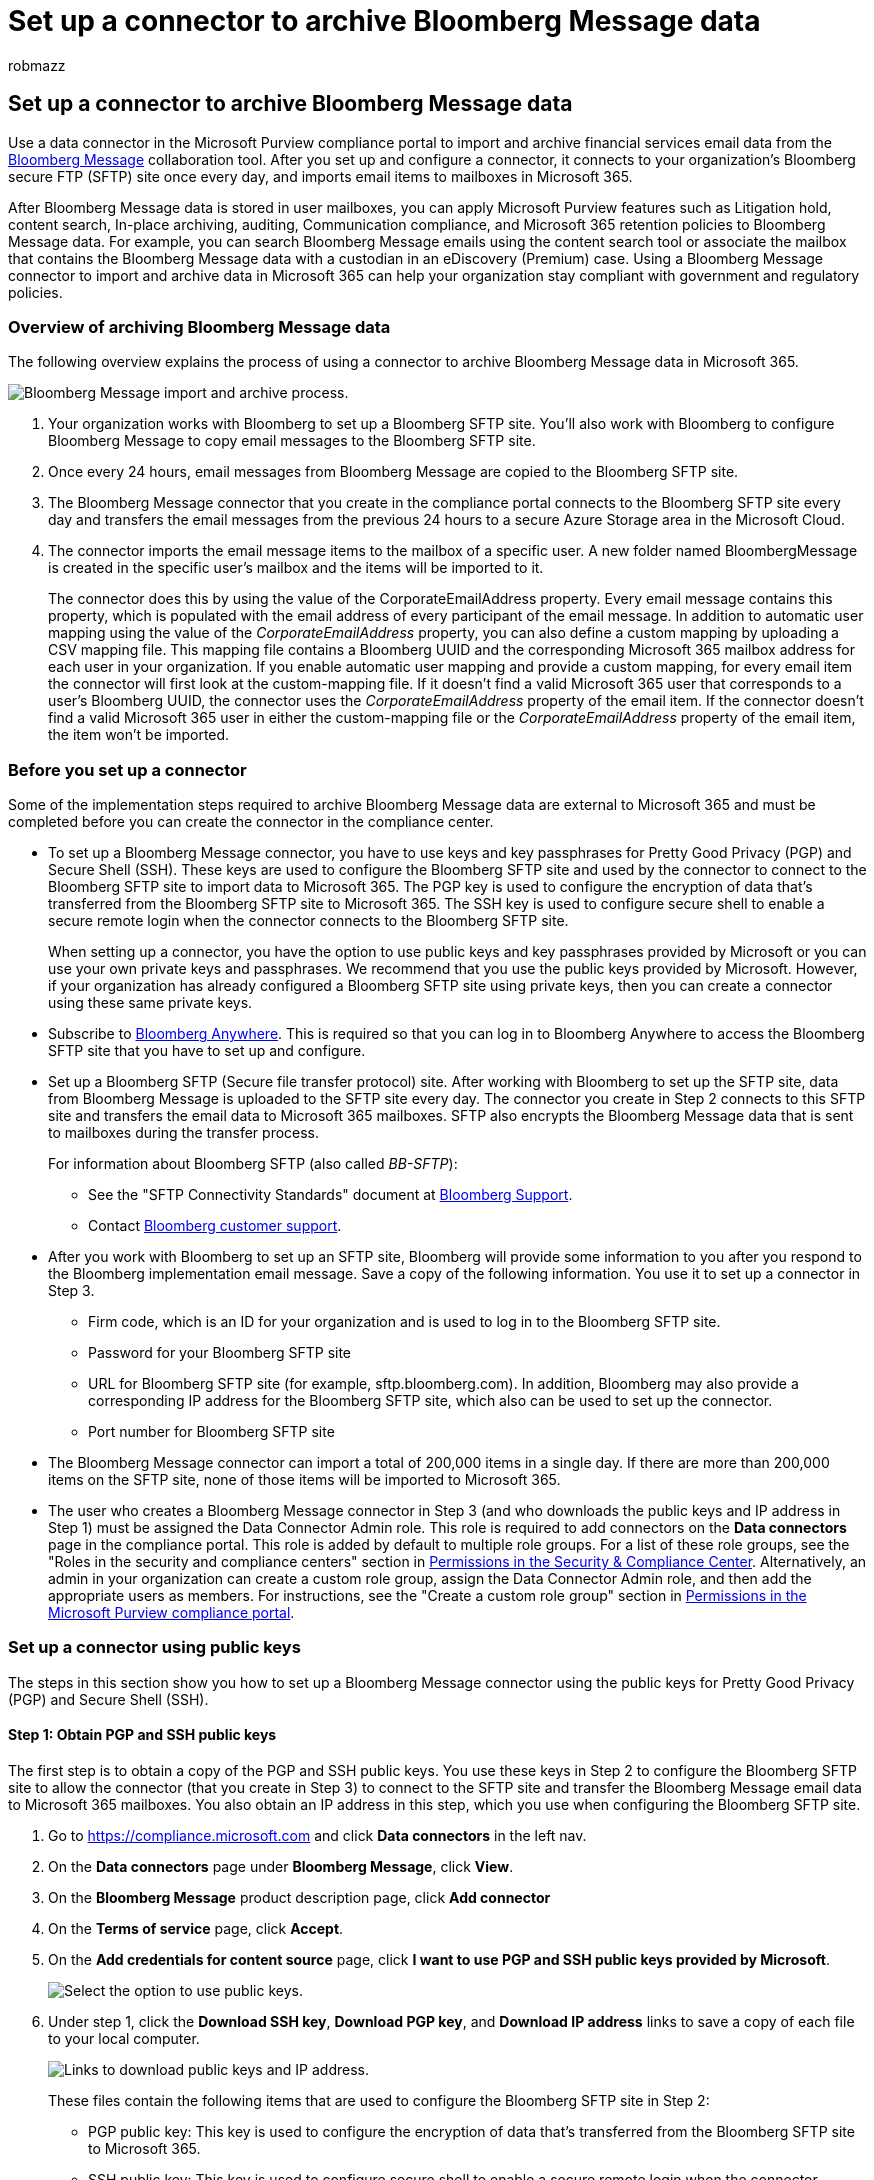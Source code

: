 = Set up a connector to archive Bloomberg Message data
:audience: Admin
:author: robmazz
:description: Administrators can set up a data connector to import and archive data from the Bloomberg Message email tool in Microsoft 365. This lets you archive data from third-party data sources in Microsoft 365 so you can use compliance features such as legal hold, Content Search, and retention policies to manage your organization's third-party data.
:f1.keywords: ["NOCSH"]
:manager: laurawi
:ms.author: robmazz
:ms.collection: ["tier1", "M365-security-compliance", "data-connectors"]
:ms.date:
:ms.localizationpriority: medium
:ms.service: O365-seccomp
:ms.topic: how-to

== Set up a connector to archive Bloomberg Message data

Use a data connector in the Microsoft Purview compliance portal to import and archive financial services email data from the https://www.bloomberg.com/professional/product/collaboration/[Bloomberg Message] collaboration tool.
After you set up and configure a connector, it connects to your organization's Bloomberg secure FTP (SFTP) site once every day, and imports email items to mailboxes in Microsoft 365.

After Bloomberg Message data is stored in user mailboxes, you can apply Microsoft Purview features such as Litigation hold, content search, In-place archiving, auditing, Communication compliance, and Microsoft 365 retention policies to Bloomberg Message data.
For example, you can search Bloomberg Message emails using the content search tool or associate the mailbox that contains the Bloomberg Message data with a custodian in an eDiscovery (Premium) case.
Using a Bloomberg Message connector to import and archive data in Microsoft 365 can help your organization stay compliant with government and regulatory policies.

=== Overview of archiving Bloomberg Message data

The following overview explains the process of using a connector to archive Bloomberg Message data in Microsoft 365.

image::../media/BloombergMessageArchiving.png[Bloomberg Message import and archive process.]

. Your organization works with Bloomberg to set up a Bloomberg SFTP site.
You'll also work with Bloomberg to configure Bloomberg Message to copy email messages to the Bloomberg SFTP site.
. Once every 24 hours, email messages from Bloomberg Message are copied to the Bloomberg SFTP site.
. The Bloomberg Message connector that you create in the compliance portal connects to the Bloomberg SFTP site every day and transfers the email messages from the previous 24 hours to a secure Azure Storage area in the Microsoft Cloud.
. The connector imports the email message items to the mailbox of a specific user.
A new folder named BloombergMessage is created in the specific user's mailbox and the items will be imported to it.
+
The connector does this by using the value of the CorporateEmailAddress property.
Every email message contains this property, which is populated with the email address of every participant of the email message.
In addition to automatic user mapping using the value of the _CorporateEmailAddress_ property, you can also define a custom mapping by uploading a CSV mapping file.
This mapping file contains a Bloomberg UUID and the corresponding Microsoft 365 mailbox address for each user in your organization.
If you enable automatic user mapping and provide a custom mapping, for every email item the connector will first look at the custom-mapping file.
If it doesn't find a valid Microsoft 365 user that corresponds to a user's Bloomberg UUID, the connector uses the _CorporateEmailAddress_ property of the email item.
If the connector doesn't find a valid Microsoft 365 user in either the custom-mapping file or the _CorporateEmailAddress_ property of the email item, the item won't be imported.

=== Before you set up a connector

Some of the implementation steps required to archive Bloomberg Message data are external to Microsoft 365 and must be completed before you can create the connector in the compliance center.

* To set up a Bloomberg Message connector, you have to use keys and key passphrases for Pretty Good Privacy (PGP) and Secure Shell (SSH).
These keys are used to configure the Bloomberg SFTP site and used by the connector to connect to the Bloomberg SFTP site to import data to Microsoft 365.
The PGP key is used to configure the encryption of data that's transferred from the Bloomberg SFTP site to Microsoft 365.
The SSH key is used to configure secure shell to enable a secure remote login when the connector connects to the Bloomberg SFTP site.
+
When setting up a connector, you have the option to use public keys and key passphrases provided by Microsoft or you can use your own private keys and passphrases.
We recommend that you use the public keys provided by Microsoft.
However, if your organization has already configured a Bloomberg SFTP site using private keys, then you can create a connector using these same private keys.

* Subscribe to https://www.bloomberg.com/professional/product/remote-access/?bbgsum-page=DG-WS-PROF-PROD-BBA[Bloomberg Anywhere].
This is required so that you can log in to Bloomberg Anywhere to access the Bloomberg SFTP site that you have to set up and configure.
* Set up a Bloomberg SFTP (Secure file transfer protocol) site.
After working with Bloomberg to set up the SFTP site, data from Bloomberg Message is uploaded to the SFTP site every day.
The connector you create in Step 2 connects to this SFTP site and transfers the email data to Microsoft 365 mailboxes.
SFTP also encrypts the Bloomberg Message data that is sent to mailboxes during the transfer process.
+
For information about Bloomberg SFTP (also called _BB-SFTP_):

 ** See the "SFTP Connectivity Standards" document at https://www.bloomberg.com/professional/support/documentation/[Bloomberg Support].
 ** Contact https://service.bloomberg.com/portal/sessions/new?utm_source=bloomberg-menu&utm_medium=csc[Bloomberg customer support].

* After you work with Bloomberg to set up an SFTP site, Bloomberg will provide some information to you after you respond to the Bloomberg implementation email message.
Save a copy of the following information.
You use it to set up a connector in Step 3.
 ** Firm code, which is an ID for your organization and is used to log in to the Bloomberg SFTP site.
 ** Password for your Bloomberg SFTP site
 ** URL for Bloomberg SFTP site (for example, sftp.bloomberg.com).
In addition, Bloomberg may also provide a corresponding IP address for the Bloomberg SFTP site, which also can be used to set up the connector.
 ** Port number for Bloomberg SFTP site
* The Bloomberg Message connector can import a total of 200,000 items in a single day.
If there are more than 200,000 items on the SFTP site, none of those items will be imported to Microsoft 365.
* The user who creates a Bloomberg Message connector in Step 3 (and who downloads the public keys and IP address in Step 1) must be assigned the Data Connector Admin role.
This role is required to add connectors on the *Data connectors* page in the compliance portal.
This role is added by default to multiple role groups.
For a list of these role groups, see the "Roles in the security and compliance centers" section in link:../security/office-365-security/permissions-in-the-security-and-compliance-center.md#roles-in-the-security--compliance-center[Permissions in the Security & Compliance Center].
Alternatively, an admin in your organization can create a custom role group, assign the Data Connector Admin role, and then add the appropriate users as members.
For instructions, see the "Create a custom role group" section in link:microsoft-365-compliance-center-permissions.md#create-a-custom-role-group[Permissions in the Microsoft Purview compliance portal].

=== Set up a connector using public keys

The steps in this section show you how to set up a Bloomberg Message connector using the public keys for Pretty Good Privacy (PGP) and Secure Shell (SSH).

==== Step 1: Obtain PGP and SSH public keys

The first step is to obtain a copy of the PGP and SSH public keys.
You use these keys in Step 2 to configure the Bloomberg SFTP site to allow the connector (that you create in Step 3) to connect to the SFTP site and transfer the Bloomberg Message email data to Microsoft 365 mailboxes.
You also obtain an IP address in this step, which you use when configuring the Bloomberg SFTP site.

. Go to https://compliance.microsoft.com and click *Data connectors* in the left nav.
. On the *Data connectors* page under *Bloomberg Message*, click *View*.
. On the *Bloomberg Message* product description page, click *Add connector*
. On the *Terms of service* page, click *Accept*.
. On the *Add credentials for content source* page, click *I want to use PGP and SSH public keys provided by Microsoft*.
+
image::../media/BloombergMessagePublicKeysOption.png[Select the option to use public keys.]

. Under step 1, click the *Download SSH key*, *Download PGP key*, and *Download IP address* links to save a copy of each file to your local computer.
+
image::../media/BloombergMessagePublicKeyDownloadLinks.png[Links to download public keys and IP address.]
+
These files contain the following items that are used to configure the Bloomberg SFTP site in Step 2:

 ** PGP public key: This key is used to configure the encryption of data that's transferred from the Bloomberg SFTP site to Microsoft 365.
 ** SSH public key: This key is used to configure secure shell to enable a secure remote login when the connector connects to the Bloomberg SFTP site.
 ** IP address: The Bloomberg SFTP site is configured to accept connection requests from this IP address.
The same IP address is used by the Bloomberg Message connector to connect to the SFTP site and transfer Bloomberg Message data to Microsoft 365.

. Click *Cancel* to close the wizard.
You come back to this wizard in Step 3 to create the connector.

==== Step 2: Configure the Bloomberg SFTP site

____
[!NOTE] If your organization has previously set up a Bloomberg SFTP site to archive Instant Bloomberg data using public PGP and SSH keys, you don't have to set up another one.
You can specify the same SFTP site when you create the connector in Step 3.
____

The next step is to use the PGP and SSH public keys and the IP address that you obtained in Step 1 to configure PGP encryption and SSH authentication for the Bloomberg SFTP site.
This lets the Bloomberg Message connector that you create in Step 3 connect to the Bloomberg SFTP site and transfer Bloomberg Message data to Microsoft 365.
You need to work with Bloomberg customer support to set up your Bloomberg SFTP site.
Contact https://service.bloomberg.com/portal/sessions/new?utm_source=bloomberg-menu&utm_medium=csc[Bloomberg customer support] for assistance.

____
[!IMPORTANT] Bloomberg recommends that you attach the three files that you downloaded in Step 1 to an email message and send it to their customer support team when working with them to set up your Bloomberg SFTP site.
____

==== Step 3: Create a Bloomberg Message connector

The last step is to create a Bloomberg Message connector in the compliance portal.
The connector uses the information you provide to connect to the Bloomberg SFTP site and transfer email messages to the corresponding user mailbox boxes in Microsoft 365.

. Go to https://compliance.microsoft.com and click *Data connectors* in the left nav.
. On the *Data connectors* page under *Bloomberg Message*, click *View*.
. On the *Bloomberg Message* product description page, click *Add connector*
. On the *Terms of service* page, click *Accept*.
. On the *Add credentials for content source* page, click *I want to use PGP and SSH public keys provided by Microsoft*.
. Under Step 3, enter the required information in the following boxes and then click *Validate connection*.
 ** *Name:* The name for the connector.
It must be unique in your organization.
 ** *Firm code:* The ID for your organization that is used as the username for the Bloomberg SFTP site.
 ** *Password:* The password for your organization's Bloomberg SFTP site.
 ** *SFTP URL:* The URL for the Bloomberg SFTP site (for example, `sftp.bloomberg.com`).
You can also use an IP address for this value.
 ** *SFTP port:* The port number for the Bloomberg SFTP site.
The connector uses this port to connect to the SFTP site.
. After the connection is successfully validated, click *Next*.
. On the *Define user* page, specify the users to import data for.
 ** *All users in your organization*.
Select this option to import data for all users.
 ** *Only users on Litigation hold*.
Select this option to import data only for users whose mailboxes are placed on Litigation hold.
This option imports data to user mailboxes that have the LitigationHoldEnabled property set to True.
For more information, see xref:create-a-litigation-hold.adoc[Create a Litigation hold].
. On the *Map Bloomberg Message users to Microsoft 365 users* page, enable automatic user mapping and provide custom user mapping as required.
+
____
[!NOTE] The connector imports message items to the mailbox of a specific user.
A new folder named *BloombergMessage* is created in the specific user's mailbox and the items will be imported to it.
The connector does by using the value of the _CorporateEmailAddress_ property.
Every chat message contains this property, and the property is populated with the email address of every participant of the chat message.
In addition to automatic user mapping using the value of the _CorporateEmailAddress_ property, you can also define custom mapping by uploading a CSV mapping file.
The mapping file should contain the Bloomberg UUID and corresponding Microsoft 365 mailbox address for each user.
If you enable automatic user mapping and provide a custom mapping, for every message item the connector will first look at custom mapping file.
If it doesn't find a valid Microsoft 365 user that corresponds to a user's Bloomberg UUID, the connector will use the _CorporateEmailAddress_ property of the chat item.
If the connector doesn't find a valid Microsoft 365 user in either the custom mapping file or the _CorporateEmailAddress_ property of the message item, the item won't be imported.
____

. Click *Next*, review your settings, and then click *Finish* to create the connector.
. Go to the *Data connectors* page to see the progress of the import process for the new connector.
Click the connector to display the flyout page, which contains information about the connector.

=== Set up a connector using private keys

The steps in this section show you how to set up a Bloomberg Message connector using PGP and SSH private keys.
This connector setup option is intended for organizations that have already configured a Bloomberg SFTP site using private keys.

==== Step 1: Obtain an IP address to configure the Bloomberg SFTP site

____
[!NOTE] If your organization has previously configured a Bloomberg SFTP site to archive Instant Bloomberg data using PGP and SSH private keys, you don't have to configure another one.
You can specify the same SFTP site when you create the connector in Step 2.
____

If your organization has used PGP and SSH private keys to set up a Bloomberg SFTP site, then you have to obtain an IP address and provide it to Bloomberg customer support.
The Bloomberg SFTP site must be configured to accept  connection requests from this IP address.
The same IP address is used by the Bloomberg Message connector to connect to the SFTP site and transfer Bloomberg Message data to Microsoft 365.

To obtain the IP address:

. Go to https://compliance.microsoft.com and click *Data connectors* in the left nav.
. On the *Data connectors* page under *Bloomberg Message*, click *View*.
. On the *Bloomberg Message* product description page, click *Add connector*
. On the *Terms of service* page, click *Accept*.
. On the *Add credentials for content source* page, click *I want to use PGP and SSH private keys*.
. Under step 1, click *Download IP address* to save a copy of the IP address file to your local computer.
+
image::../media/BloombergMessageConnectorIPAddress.png[Download the IP address.]

. Click *Cancel* to close the wizard.
You come back to this wizard in Step 2 to create the connector.

You need to work with Bloomberg customer support to configure your Bloomberg SFTP site to accept connection requests from this IP address.
Contact https://service.bloomberg.com/portal/sessions/new?utm_source=bloomberg-menu&utm_medium=csc[Bloomberg customer support] for assistance.

==== Step 2: Create a Bloomberg Message connector

After your Bloomberg SFTP site is configured, the next step is to create a Bloomberg Message connector in the compliance portal.
The connector uses the information you provide to connect to the Bloomberg SFTP site and transfer email messages to the corresponding user mailbox boxes in Microsoft 365.
To complete this step, be sure to have copies of the same private keys and key passphrases that you used to set up your Bloomberg SFTP site.

. Go to https://compliance.microsoft.com and click *Data connectors* in the left nav.
. On the *Data connectors* page under *Bloomberg Message*, click *View*.
. On the *Bloomberg Message* product description page, click *Add connector*
. On the *Terms of service* page, click *Accept*.
. On the *Add credentials for content source* page, click *I want to use PGP and SSH private keys*.
+
image::../media/BloombergMessagePrivateKeysOption.png[Select the option to use private keys.]

. Under Step 3, enter the required information in the following boxes and then click *Validate connection*.
 ** *Name:* The name for the connector.
It must be unique in your organization.
 ** *Firm code:* The ID for your organization that is used as the username for the Bloomberg SFTP site.
 ** *Password:* The password for your organization's Bloomberg SFTP site.
 ** *SFTP URL:* The URL for the Bloomberg SFTP site (for example, `sftp.bloomberg.com`).
You can also use an IP address for this value.
 ** *SFTP port:* The port number for the Bloomberg SFTP site.
The connector uses this port to connect to the SFTP site.
 ** *PGP private key:* The PGP private key for the Bloomberg SFTP site.
Be sure to include the entire private key value, including the beginning and ending lines of the key block.
 ** *PGP key passphrase:* The passphrase for the PGP private key.
 ** *SSH private key:* The SSH private key for the Bloomberg SFTP site.
Be sure to include the entire private key value, including the beginning and ending lines of the key block.
 ** *SSH key passphrase:* The passphrase for the SSH private key.
. After the connection is successfully validated, click *Next*.
. On the *Define user* page, specify the users to import data for
 ** *All users in your organization*.
Select this option to import data for all users.
 ** *Only users on Litigation hold*.
Select this option to import data only for users whose mailboxes are placed on Litigation hold.
This option imports data to user mailboxes that have the LitigationHoldEnabled property set to True.
For more information, see xref:create-a-litigation-hold.adoc[Create a Litigation hold].
. On the *Map Bloomberg Message users to Microsoft 365 users* page, enable automatic user mapping and provide custom user mapping as required.
+
____
[!NOTE] The connector imports message items to the mailbox of a specific user.
A new folder named *BloombergMessage* is created in the specific user's mailbox and the items will be imported to it.
The connector does by using the value of the _CorporateEmailAddress_ property.
Every chat message contains this property, and the property is populated with the email address of every participant of the chat message.
In addition to automatic user mapping using the value of the _CorporateEmailAddress_ property, you can also define custom mapping by uploading a CSV mapping file.
The mapping file should contain the Bloomberg UUID and corresponding Microsoft 365 mailbox address for each user.
If you enable automatic user mapping and provide a custom mapping, for every message item the connector will first look at custom mapping file.
If it doesn't find a valid Microsoft 365 user that corresponds to a user's Bloomberg UUID, the connector will use the _CorporateEmailAddress_ property of the chat item.
If the connector doesn't find a valid Microsoft 365 user in either the custom mapping file or the _CorporateEmailAddress_ property of the message item, the item won't be imported.
____

. Click *Next*, review your settings, and then click *Finish* to create the connector.
. Go to the *Data connectors* page to see the progress of the import process for the new connector.
Click the connector to display the flyout page, which contains information about the connector.

=== Known issues

* Threading of Bloomberg Message email imported to Microsoft 365 isn't supported.
Individual messages sent to a person are imported, but they aren't presented in a threaded conversation.
Microsoft is working to support threading in later versions of the Bloomberg Message data connector.
